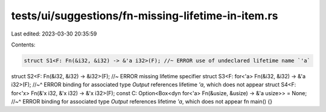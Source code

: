 tests/ui/suggestions/fn-missing-lifetime-in-item.rs
===================================================

Last edited: 2023-03-30 20:35:59

Contents:

.. code-block:: rs

    struct S1<F: Fn(&i32, &i32) -> &'a i32>(F); //~ ERROR use of undeclared lifetime name `'a`
struct S2<F: Fn(&i32, &i32) -> &i32>(F); //~ ERROR missing lifetime specifier
struct S3<F: for<'a> Fn(&i32, &i32) -> &'a i32>(F);
//~^ ERROR binding for associated type `Output` references lifetime `'a`, which does not appear
struct S4<F: for<'x> Fn(&'x i32, &'x i32) -> &'x i32>(F);
const C: Option<Box<dyn for<'a> Fn(&usize, &usize) -> &'a usize>> = None;
//~^ ERROR binding for associated type `Output` references lifetime `'a`, which does not appear
fn main() {}


